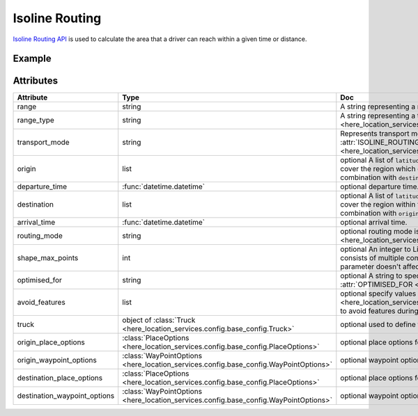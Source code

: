 Isoline Routing
===============
`Isoline Routing API <https://developer.here.com/documentation/routing/dev_guide/topics/request-isoline.html>`_ is used to calculate the area that a driver can reach within a given time or distance.

Example
-------

.. jupyter-execute::

    import os
    from datetime import datetime

    from here_location_services import LS
    from here_map_widget import Map, Marker, GeoJSON
    from here_location_services.config.isoline_routing_config import RANGE_TYPE, ISOLINE_ROUTING_TRANSPORT_MODE

    LS_API_KEY = os.environ.get("LS_API_KEY")  # Get API KEY from environment.
    ls = LS(api_key=LS_API_KEY)

    iso_response = ls.calculate_isoline(
        origin=[52.53086, 13.38469],
        range="1800",
        departure_time=datetime.now(),
        range_type=RANGE_TYPE.time,
        transport_mode=ISOLINE_ROUTING_TRANSPORT_MODE.car,
    )

    data = iso_response.to_geojson()
    geo_layer = GeoJSON(data=data)

    iso_marker = Marker(lat=52.53086, lng=13.38469)

    m = Map(api_key=LS_API_KEY, center=[52.53086, 13.38469], zoom=9)
    m.add_layer(geo_layer)
    m.add_object(iso_marker)
    m

Attributes
----------

============================================================   =======================================================================================    ===
Attribute                                                      Type                                                                                       Doc
============================================================   =======================================================================================    ===
range                                                          string                                                                                     A string representing a range of isoline, unit is defined by parameter ``range_type``.
range_type                                                     string                                                                                     A string representing a type of ``range``. Possible values are defined in :attr:`RANGE_TYPE <here_location_services.config.isoline_routing_config.RANGE_TYPE>` .
transport_mode                                                 string                                                                                     Represents transport mode to be used for the calculation of isolines. Values are defined in :attr:`ISOLINE_ROUTING_TRANSPORT_MODE <here_location_services.config.isoline_routing_config.ISOLINE_ROUTING_TRANSPORT_MODE>`.
origin                                                         list                                                                                       optional A list of ``latitude`` and ``longitude`` for centers of the isoline request. The Isoline(s) will cover the region which can be reached from this point within given range. Cannot be used in combination with ``destination`` parameter.
departure_time                                                 :func:`datetime.datetime`                                                                  optional departure time.
destination                                                    list                                                                                       optional A list of ``latitude`` and ``longitude`` for centers of the isoline request. The Isoline(s) will cover the region within the specified range that can reach this point. It cannot be used in combination with ``origin`` parameter.
arrival_time                                                   :func:`datetime.datetime`                                                                  optional arrival time.
routing_mode                                                   string                                                                                     optional routing mode is defined in  :attr:`ROUTING_MODE <here_location_services.config.isoline_routing_config.ROUTING_MODE>`
shape_max_points                                               int                                                                                        optional An integer to Limit the number of points in the resulting isoline geometry. If the isoline consists of multiple components, the sum of points from all components is considered. This parameter doesn't affect performance.
optimised_for                                                  string                                                                                     optional A string to specify how isoline calculation is optimized. Specify values from config: :attr:`OPTIMISED_FOR <here_location_services.config.isoline_routing_config.OPTIMISED_FOR>`
avoid_features                                                 list                                                                                       optional specify values from config: :attr:`ISOLINE_ROUTING_AVOID_FEATURES <here_location_services.config.isoline_routing_config.ISOLINE_ROUTING_AVOID_FEATURES>` to avoid features during isoline calculation.
truck                                                          object of :class:`Truck <here_location_services.config.base_config.Truck>`                 optional used to define truck options when transport mode is truck.
origin_place_options                                           :class:`PlaceOptions <here_location_services.config.base_config.PlaceOptions>`             optional place options for ``origin``.
origin_waypoint_options                                        :class:`WayPointOptions <here_location_services.config.base_config.WayPointOptions>`       optional waypoint options for ``origin``.
destination_place_options                                      :class:`PlaceOptions <here_location_services.config.base_config.PlaceOptions>`             optional place options for ``destination``.
destination_waypoint_options                                   :class:`WayPointOptions <here_location_services.config.base_config.WayPointOptions>`       optional waypoint options for ``destination``.
============================================================   =======================================================================================    ===